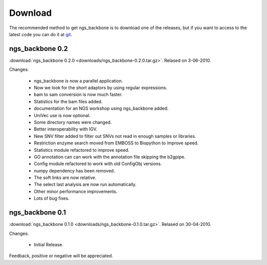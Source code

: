 
Download
========

The recommended method to get ngs_backbone is to download one of the releases, but if you want to access to the latest code you can do it at `git <http://github.com/JoseBlanca/franklin>`_.

ngs_backbone 0.2
-----------------

:download:`ngs_backbone 0.2.0 <downloads/ngs_backbone-0.2.0.tar.gz>`. Relased on 3-06-2010.

Changes:

 * ngs_backbone is now a parallel application.

 * Now we look for the short adaptors by using regular expressions.

 * bam to sam conversion is now much faster.

 * Statistics for the bam files added.

 * documentation for an NGS workshop using ngs_backbone added.

 * UniVec use is now optional.

 * Some directory names were changed.

 * Better interoperability with IGV.

 * New SNV filter added to filter out SNVs not read in enough samples or libraries.

 * Restriction enzyme search moved from EMBOSS to Biopython to improve speed.

 * Statistics module refactored to improve speed.

 * GO annotation can can work with the annotation file skipping the b2gpipe.

 * Config module refactored to work with old ConfigObj versions.

 * numpy dependency has been removed.

 * The soft links are now relative.

 * The select last analysis are now run automatically.

 * Other minor performance improvements.

 * Lots of bug fixes.

ngs_backbone 0.1
-----------------

:download:`ngs_backbone 0.1.0 <downloads/ngs_backbone-0.1.0.tar.gz>`. Relased on 30-04-2010.

Changes:

 * Initial Release.

Feedback, positive or negative will be appreciated.

